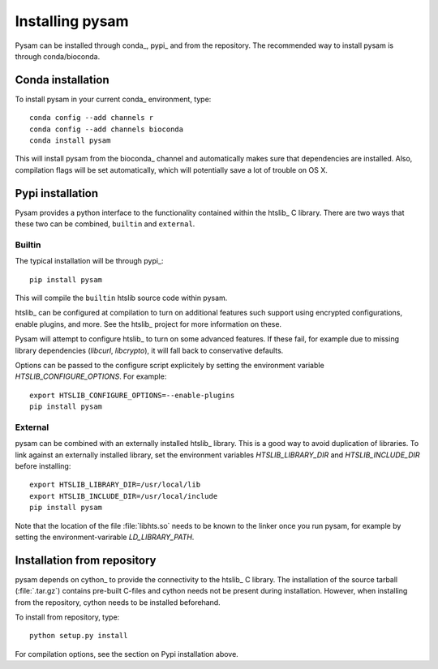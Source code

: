 .. _installation:

================
Installing pysam
================

Pysam can be installed through conda_, pypi_ and from the repository.
The recommended way to install pysam is through conda/bioconda.

Conda installation
==================

To install pysam in your current conda_ environment, type::

   conda config --add channels r
   conda config --add channels bioconda
   conda install pysam

This will install pysam from the bioconda_ channel and automatically
makes sure that dependencies are installed. Also, compilation flags
will be set automatically, which will potentially save a lot of
trouble on OS X.

Pypi installation
=================

Pysam provides a python interface to the functionality contained
within the htslib_ C library. There are two ways that these two
can be combined, ``builtin`` and ``external``.

Builtin
-------

The typical installation will be through pypi_::

   pip install pysam

This will compile the ``builtin`` htslib source code within pysam.

htslib_ can be configured at compilation to turn on additional
features such support using encrypted configurations, enable plugins,
and more. See the htslib_ project for more information on these.

Pysam will attempt to configure htslib_ to turn on some advanced
features. If these fail, for example due to missing library
dependencies (`libcurl`, `libcrypto`), it will fall back to
conservative defaults.

Options can be passed to the configure script explicitely by
setting the environment variable `HTSLIB_CONFIGURE_OPTIONS`.
For example::

  export HTSLIB_CONFIGURE_OPTIONS=--enable-plugins
  pip install pysam

External
--------

pysam can be combined with an externally installed htslib_
library. This is a good way to avoid duplication of libraries. To link
against an externally installed library, set the environment variables
`HTSLIB_LIBRARY_DIR` and `HTSLIB_INCLUDE_DIR` before installing::

   export HTSLIB_LIBRARY_DIR=/usr/local/lib
   export HTSLIB_INCLUDE_DIR=/usr/local/include
   pip install pysam

Note that the location of the file :file:`libhts.so` needs to be known
to the linker once you run pysam, for example by setting the
environment-varirable `LD_LIBRARY_PATH`.

Installation from repository
============================

pysam depends on cython_ to provide the connectivity to the htslib_ C
library. The installation of the source tarball (:file:`.tar.gz`)
contains pre-built C-files and cython needs not be present
during installation. However, when installing from the repository,
cython needs to be installed beforehand.

To install from repository, type::

    python setup.py install

For compilation options, see the section on Pypi installation above.
